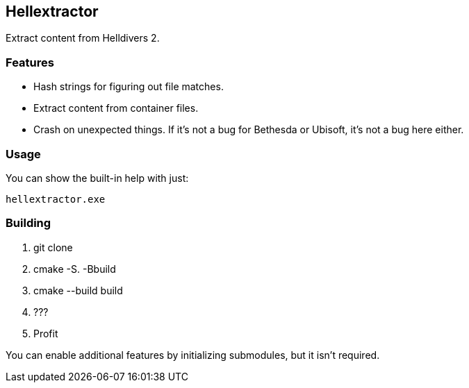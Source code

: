 == Hellextractor
Extract content from Helldivers 2.

=== Features
- Hash strings for figuring out file matches.
- Extract content from container files.
- Crash on unexpected things. If it's not a bug for Bethesda or Ubisoft, it's not a bug here either.

=== Usage
You can show the built-in help with just:

```
hellextractor.exe
```

=== Building
1. git clone
2. cmake -S. -Bbuild
3. cmake --build build
4. ???
5. Profit

You can enable additional features by initializing submodules, but it isn't required.

